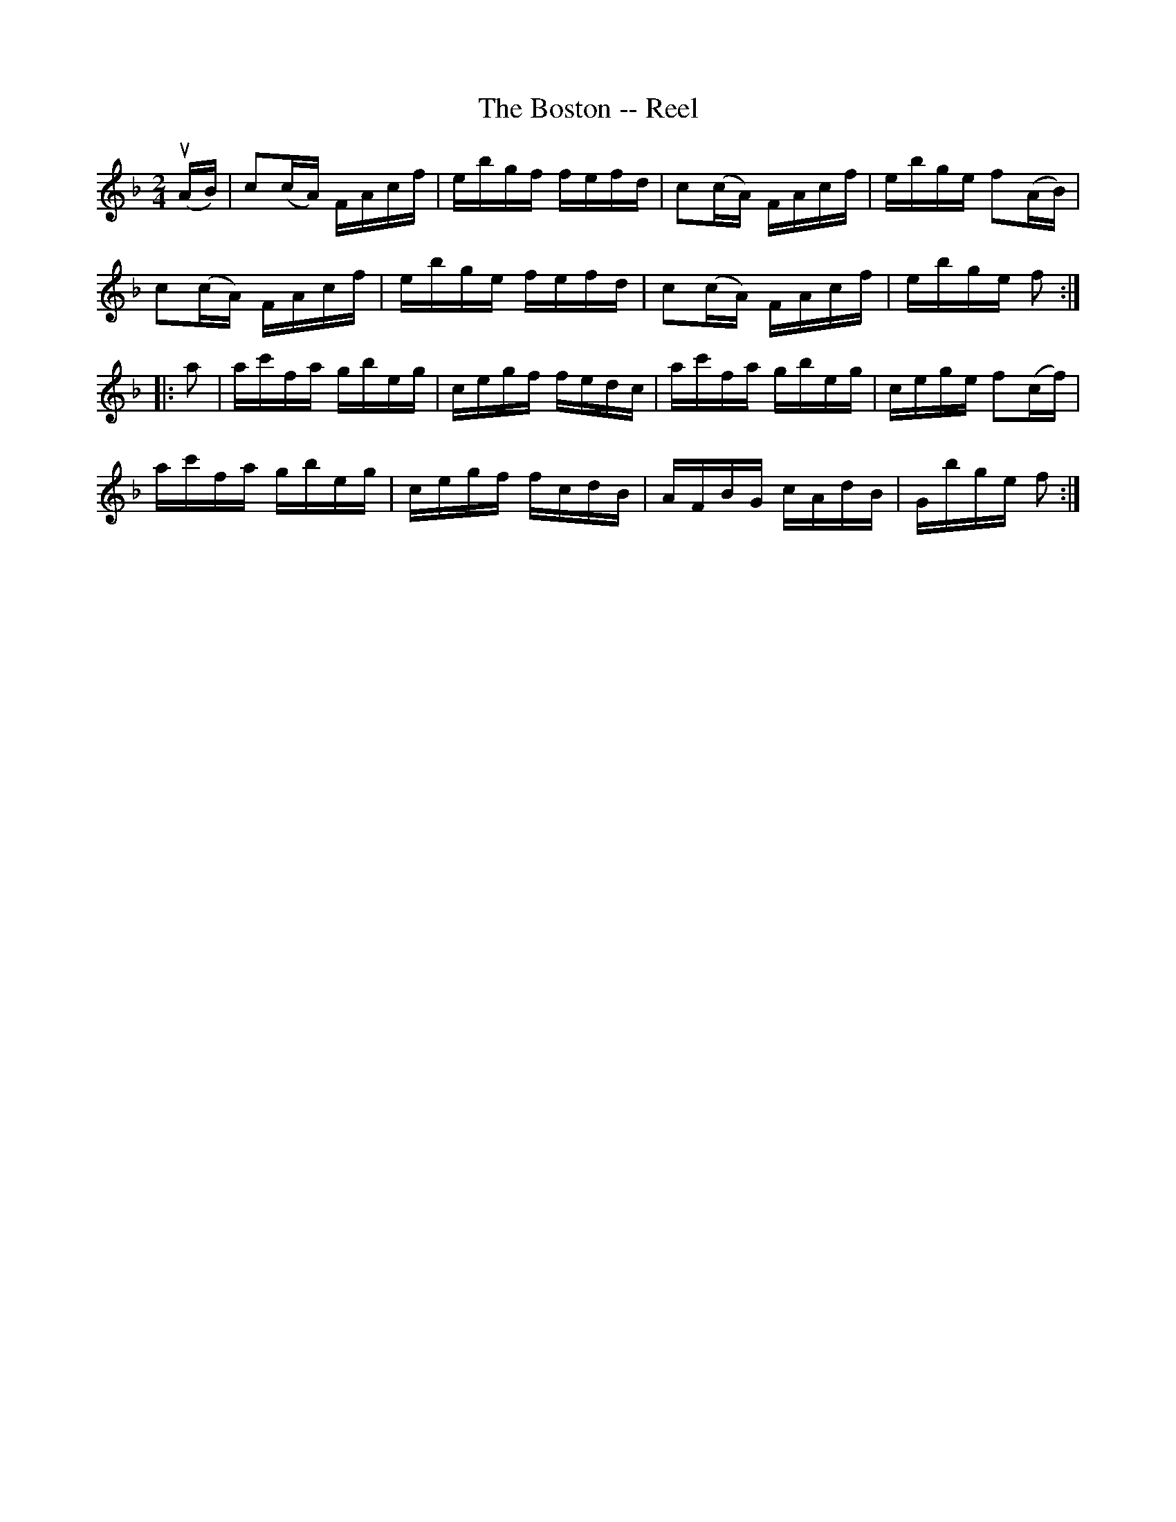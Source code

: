 X: 1
T:The Boston -- Reel
M:2/4
L:1/16
R:reel
B:Ryan's Mammoth Collection
Z:Contributed by Ray Davies,  ray:davies99.freeserve.co.uk
K:F
u(AB)|c2(cA) FAcf|ebgf fefd|c2(cA) FAcf|ebge f2(AB)|
c2(cA) FAcf|ebge fefd|c2(cA) FAcf|ebge f2::
Ka2|ac'fa gbeg|cegf fedc|ac'fa gbeg|cege f2(cf)|
ac'fa gbeg|cegf fcdB|AFBG cAdB|Gbge f2:|
